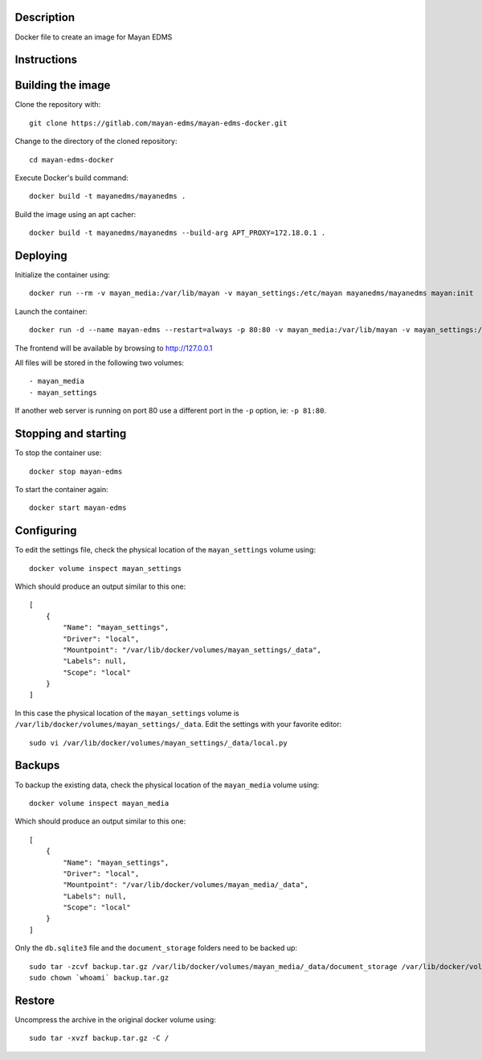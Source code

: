 Description
-----------

Docker file to create an image for Mayan EDMS

Instructions
------------

Building the image
------------------

Clone the repository with::

    git clone https://gitlab.com/mayan-edms/mayan-edms-docker.git

Change to the directory of the cloned repository::

    cd mayan-edms-docker

Execute Docker's build command::

    docker build -t mayanedms/mayanedms .

Build the image using an apt cacher::

    docker build -t mayanedms/mayanedms --build-arg APT_PROXY=172.18.0.1 .


Deploying
---------

Initialize the container using::

    docker run --rm -v mayan_media:/var/lib/mayan -v mayan_settings:/etc/mayan mayanedms/mayanedms mayan:init

Launch the container::

    docker run -d --name mayan-edms --restart=always -p 80:80 -v mayan_media:/var/lib/mayan -v mayan_settings:/etc/mayan mayanedms/mayanedms

The frontend will be available by browsing to http://127.0.0.1

All files will be stored in the following two volumes::

 - mayan_media
 - mayan_settings

If another web server is running on port 80 use a different port in the
``-p`` option, ie: ``-p 81:80``.

Stopping and starting
---------------------
To stop the container use::

    docker stop mayan-edms

To start the container again::

    docker start mayan-edms


Configuring
-----------

To edit the settings file, check the physical location of the ``mayan_settings`` volume using::

    docker volume inspect mayan_settings

Which should produce an output similar to this one::

    [
        {
            "Name": "mayan_settings",
            "Driver": "local",
            "Mountpoint": "/var/lib/docker/volumes/mayan_settings/_data",
            "Labels": null,
            "Scope": "local"
        }
    ]

In this case the physical location of the ``mayan_settings`` volume is
``/var/lib/docker/volumes/mayan_settings/_data``. Edit the settings with your
favorite editor::

    sudo vi /var/lib/docker/volumes/mayan_settings/_data/local.py


Backups
-------

To backup the existing data, check the physical location of the ``mayan_media`` volume using::

    docker volume inspect mayan_media

Which should produce an output similar to this one::

    [
        {
            "Name": "mayan_settings",
            "Driver": "local",
            "Mountpoint": "/var/lib/docker/volumes/mayan_media/_data",
            "Labels": null,
            "Scope": "local"
        }
    ]

Only the ``db.sqlite3`` file and the ``document_storage`` folders need to be backed up::

    sudo tar -zcvf backup.tar.gz /var/lib/docker/volumes/mayan_media/_data/document_storage /var/lib/docker/volumes/mayan_media/_data/db.sqlite3
    sudo chown `whoami` backup.tar.gz


Restore
-------
Uncompress the archive in the original docker volume using::

    sudo tar -xvzf backup.tar.gz -C /
